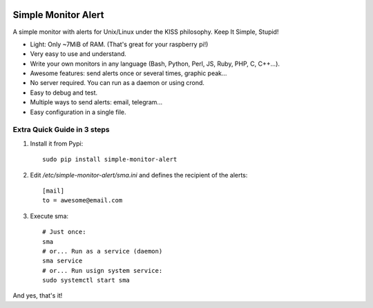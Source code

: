 .. image:: https://img.shields.io/travis/Nekmo/simple-monitor-alert.svg?style=flat-square&maxAge=2592000
  :target: https://travis-ci.org/Nekmo/simple-monitor-alert
  :alt: Latest Travis CI build status

.. image:: https://img.shields.io/pypi/v/simple-monitor-alert.svg?style=flat-square
  :target: https://pypi.python.org/pypi/simple-monitor-alert
  :alt: Latest PyPI version

.. image:: https://img.shields.io/pypi/pyversions/simple-monitor-alert.svg?style=flat-square
  :target: https://pypi.python.org/pypi/simple-monitor-alert
  :alt: Python versions

.. image:: https://img.shields.io/codeclimate/github/Nekmo/simple-monitor-alert.svg?style=flat-square
  :target: https://codeclimate.com/github/Nekmo/simple-monitor-alert
  :alt: Code Climate

.. image:: https://img.shields.io/codecov/c/github/Nekmo/simple-monitor-alert/master.svg?style=flat-square
  :target: https://codecov.io/github/Nekmo/simple-monitor-alert
  :alt: Test coverage

.. image:: https://img.shields.io/requires/github/Nekmo/simple-monitor-alert.svg?style=flat-square
     :target: https://requires.io/github/Nekmo/simple-monitor-alert/requirements/?branch=master
     :alt: Requirements Status


Simple Monitor Alert
####################
A simple monitor with alerts for Unix/Linux under the KISS philosophy. Keep It Simple, Stupid!

- Light: Only ~7MiB of RAM. (That's great for your raspberry pi!)
- Very easy to use and understand.
- Write your own monitors in any language (Bash, Python, Perl, JS, Ruby, PHP, C, C++...).
- Awesome features: send alerts once or several times, graphic peak...
- No server required. You can run as a daemon or using crond.
- Easy to debug and test.
- Multiple ways to send alerts: email, telegram...
- Easy configuration in a single file.

Extra Quick Guide in 3 steps
============================

1. Install it from Pypi::

    sudo pip install simple-monitor-alert

2. Edit `/etc/simple-monitor-alert/sma.ini` and defines the recipient of the alerts::

    [mail]
    to = awesome@email.com

3. Execute sma::

    # Just once:
    sma
    # or... Run as a service (daemon)
    sma service
    # or... Run usign system service:
    sudo systemctl start sma

And yes, that's it!
